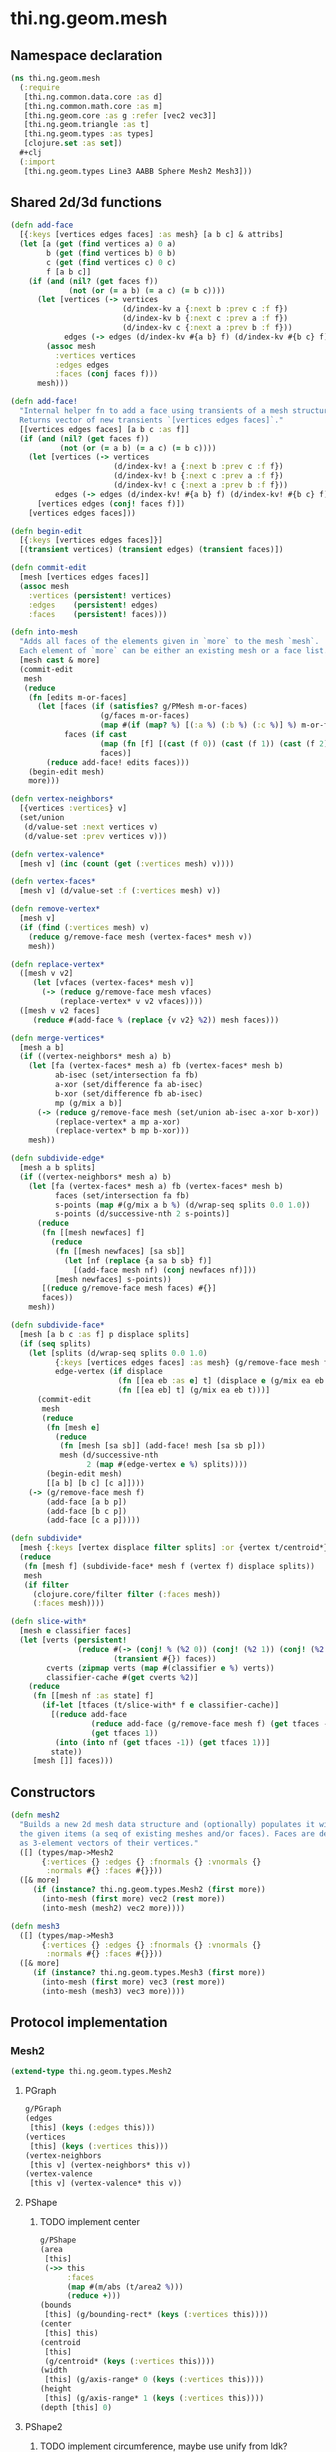 * thi.ng.geom.mesh
** Namespace declaration
#+BEGIN_SRC clojure :tangle babel/src-cljx/thi/ng/geom/mesh.cljx
  (ns thi.ng.geom.mesh
    (:require
     [thi.ng.common.data.core :as d]
     [thi.ng.common.math.core :as m]
     [thi.ng.geom.core :as g :refer [vec2 vec3]]
     [thi.ng.geom.triangle :as t]
     [thi.ng.geom.types :as types]
     [clojure.set :as set])
    #+clj
    (:import
     [thi.ng.geom.types Line3 AABB Sphere Mesh2 Mesh3]))
#+END_SRC
** Shared 2d/3d functions
#+BEGIN_SRC clojure :tangle babel/src-cljx/thi/ng/geom/mesh.cljx
  (defn add-face
    [{:keys [vertices edges faces] :as mesh} [a b c] & attribs]
    (let [a (get (find vertices a) 0 a)
          b (get (find vertices b) 0 b)
          c (get (find vertices c) 0 c)
          f [a b c]]
      (if (and (nil? (get faces f))
               (not (or (= a b) (= a c) (= b c))))
        (let [vertices (-> vertices
                           (d/index-kv a {:next b :prev c :f f})
                           (d/index-kv b {:next c :prev a :f f})
                           (d/index-kv c {:next a :prev b :f f}))
              edges (-> edges (d/index-kv #{a b} f) (d/index-kv #{b c} f) (d/index-kv #{c a} f))]
          (assoc mesh
            :vertices vertices
            :edges edges
            :faces (conj faces f)))
        mesh)))

  (defn add-face!
    "Internal helper fn to add a face using transients of a mesh structure.
    Returns vector of new transients `[vertices edges faces]`."
    [[vertices edges faces] [a b c :as f]]
    (if (and (nil? (get faces f))
             (not (or (= a b) (= a c) (= b c))))
      (let [vertices (-> vertices
                         (d/index-kv! a {:next b :prev c :f f})
                         (d/index-kv! b {:next c :prev a :f f})
                         (d/index-kv! c {:next a :prev b :f f}))
            edges (-> edges (d/index-kv! #{a b} f) (d/index-kv! #{b c} f) (d/index-kv! #{c a} f))]
        [vertices edges (conj! faces f)])
      [vertices edges faces]))

  (defn begin-edit
    [{:keys [vertices edges faces]}]
    [(transient vertices) (transient edges) (transient faces)])

  (defn commit-edit
    [mesh [vertices edges faces]]
    (assoc mesh
      :vertices (persistent! vertices)
      :edges    (persistent! edges)
      :faces    (persistent! faces)))

  (defn into-mesh
    "Adds all faces of the elements given in `more` to the mesh `mesh`.
    Each element of `more` can be either an existing mesh or a face list."
    [mesh cast & more]
    (commit-edit
     mesh
     (reduce
      (fn [edits m-or-faces]
        (let [faces (if (satisfies? g/PMesh m-or-faces)
                      (g/faces m-or-faces)
                      (map #(if (map? %) [(:a %) (:b %) (:c %)] %) m-or-faces))
              faces (if cast
                      (map (fn [f] [(cast (f 0)) (cast (f 1)) (cast (f 2))]) faces)
                      faces)]
          (reduce add-face! edits faces)))
      (begin-edit mesh)
      more)))

  (defn vertex-neighbors*
    [{vertices :vertices} v]
    (set/union
     (d/value-set :next vertices v)
     (d/value-set :prev vertices v)))

  (defn vertex-valence*
    [mesh v] (inc (count (get (:vertices mesh) v))))

  (defn vertex-faces*
    [mesh v] (d/value-set :f (:vertices mesh) v))

  (defn remove-vertex*
    [mesh v]
    (if (find (:vertices mesh) v)
      (reduce g/remove-face mesh (vertex-faces* mesh v))
      mesh))

  (defn replace-vertex*
    ([mesh v v2]
       (let [vfaces (vertex-faces* mesh v)]
         (-> (reduce g/remove-face mesh vfaces)
             (replace-vertex* v v2 vfaces))))
    ([mesh v v2 faces]
       (reduce #(add-face % (replace {v v2} %2)) mesh faces)))

  (defn merge-vertices*
    [mesh a b]
    (if ((vertex-neighbors* mesh a) b)
      (let [fa (vertex-faces* mesh a) fb (vertex-faces* mesh b)
            ab-isec (set/intersection fa fb)
            a-xor (set/difference fa ab-isec)
            b-xor (set/difference fb ab-isec)
            mp (g/mix a b)]
        (-> (reduce g/remove-face mesh (set/union ab-isec a-xor b-xor))
            (replace-vertex* a mp a-xor)
            (replace-vertex* b mp b-xor)))
      mesh))

  (defn subdivide-edge*
    [mesh a b splits]
    (if ((vertex-neighbors* mesh a) b)
      (let [fa (vertex-faces* mesh a) fb (vertex-faces* mesh b)
            faces (set/intersection fa fb)
            s-points (map #(g/mix a b %) (d/wrap-seq splits 0.0 1.0))
            s-points (d/successive-nth 2 s-points)]
        (reduce
         (fn [[mesh newfaces] f]
           (reduce
            (fn [[mesh newfaces] [sa sb]]
              (let [nf (replace {a sa b sb} f)]
                [(add-face mesh nf) (conj newfaces nf)]))
            [mesh newfaces] s-points))
         [(reduce g/remove-face mesh faces) #{}]
         faces))
      mesh))

  (defn subdivide-face*
    [mesh [a b c :as f] p displace splits]
    (if (seq splits)
      (let [splits (d/wrap-seq splits 0.0 1.0)
            {:keys [vertices edges faces] :as mesh} (g/remove-face mesh f)
            edge-vertex (if displace
                          (fn [[ea eb :as e] t] (displace e (g/mix ea eb t) t))
                          (fn [[ea eb] t] (g/mix ea eb t)))]
        (commit-edit
         mesh
         (reduce
          (fn [mesh e]
            (reduce
             (fn [mesh [sa sb]] (add-face! mesh [sa sb p]))
             mesh (d/successive-nth
                   2 (map #(edge-vertex e %) splits))))
          (begin-edit mesh)
          [[a b] [b c] [c a]])))
      (-> (g/remove-face mesh f)
          (add-face [a b p])
          (add-face [b c p])
          (add-face [c a p]))))

  (defn subdivide*
    [mesh {:keys [vertex displace filter splits] :or {vertex t/centroid*}}]
    (reduce
     (fn [mesh f] (subdivide-face* mesh f (vertex f) displace splits))
     mesh
     (if filter
       (clojure.core/filter filter (:faces mesh))
       (:faces mesh))))

  (defn slice-with*
    [mesh e classifier faces]
    (let [verts (persistent!
                 (reduce #(-> (conj! % (%2 0)) (conj! (%2 1)) (conj! (%2 2)))
                         (transient #{}) faces))
          cverts (zipmap verts (map #(classifier e %) verts))
          classifier-cache #(get cverts %2)]
      (reduce
       (fn [[mesh nf :as state] f]
         (if-let [tfaces (t/slice-with* f e classifier-cache)]
           [(reduce add-face
                    (reduce add-face (g/remove-face mesh f) (get tfaces -1))
                    (get tfaces 1))
            (into (into nf (get tfaces -1)) (get tfaces 1))]
           state))
       [mesh []] faces)))
#+END_SRC
** Constructors
#+BEGIN_SRC clojure :tangle babel/src-cljx/thi/ng/geom/mesh.cljx
  (defn mesh2
    "Builds a new 2d mesh data structure and (optionally) populates it with
    the given items (a seq of existing meshes and/or faces). Faces are defined
    as 3-element vectors of their vertices."
    ([] (types/map->Mesh2
         {:vertices {} :edges {} :fnormals {} :vnormals {}
          :normals #{} :faces #{}}))
    ([& more]
       (if (instance? thi.ng.geom.types.Mesh2 (first more))
         (into-mesh (first more) vec2 (rest more))
         (into-mesh (mesh2) vec2 more))))

  (defn mesh3
    ([] (types/map->Mesh3
         {:vertices {} :edges {} :fnormals {} :vnormals {}
          :normals #{} :faces #{}}))
    ([& more]
       (if (instance? thi.ng.geom.types.Mesh3 (first more))
         (into-mesh (first more) vec3 (rest more))
         (into-mesh (mesh3) vec3 more))))
#+END_SRC
** Protocol implementation
*** Mesh2
#+BEGIN_SRC clojure :tangle babel/src-cljx/thi/ng/geom/mesh.cljx
  (extend-type thi.ng.geom.types.Mesh2
#+END_SRC
**** PGraph
#+BEGIN_SRC clojure :tangle babel/src-cljx/thi/ng/geom/mesh.cljx
  g/PGraph
  (edges
   [this] (keys (:edges this)))
  (vertices
   [this] (keys (:vertices this)))
  (vertex-neighbors
   [this v] (vertex-neighbors* this v))
  (vertex-valence
   [this v] (vertex-valence* this v))
#+END_SRC
**** PShape
***** TODO implement center
#+BEGIN_SRC clojure :tangle babel/src-cljx/thi/ng/geom/mesh.cljx
  g/PShape
  (area
   [this]
   (->> this
        :faces
        (map #(m/abs (t/area2 %)))
        (reduce +)))
  (bounds
   [this] (g/bounding-rect* (keys (:vertices this))))
  (center
   [this] this)
  (centroid
   [this]
   (g/centroid* (keys (:vertices this))))
  (width
   [this] (g/axis-range* 0 (keys (:vertices this))))
  (height
   [this] (g/axis-range* 1 (keys (:vertices this))))
  (depth [this] 0)
#+END_SRC
**** PShape2
***** TODO implement circumference, maybe use unify from ldk?
#+BEGIN_SRC clojure :tangle babel/src-cljx/thi/ng/geom/mesh.cljx
  g/PShape2
  (bounding-circle
   [this] (g/bounding-circle* (g/centroid this) (g/vertices this)))
  (circumference
   [this] 0)
#+END_SRC
**** TODO PBoundary
#+BEGIN_SRC clojure :tangle babel/src-cljx/thi/ng/geom/mesh.cljx

#+END_SRC
**** PMesh
#+BEGIN_SRC clojure :tangle babel/src-cljx/thi/ng/geom/mesh.cljx
  g/PMesh
  (faces
   [this] (:faces this))
  (vertex-faces
   [this v] (vertex-faces* this v))
  (compute-face-normals
   [this] this)
  (compute-vertex-normals
   [this] this)
  (remove-face
   [{:keys [vertices edges faces] :as this} f]
   (if (get faces f)
     (let [[vertices edges]
           (reduce
            (fn [[vertices edges] [a b]]
              (let [e #{a b}
                    efaces (disj (get edges e) f)
                    edges (if (seq efaces)
                            (assoc edges e efaces)
                            (dissoc edges e))
                    ve (filter #(not= (:f %) f) (get vertices a))]
                (if (seq ve)
                  [(assoc vertices a (into #{} ve)) edges]
                  [(dissoc vertices a) edges])))
            [vertices edges]
            (d/successive-nth 2 (conj f (first f))))]
       (assoc this
         :vertices vertices
         :edges edges
         :faces (disj faces f)))
     this))
  (remove-vertex
   [this v] (remove-vertex* this v))
  (replace-vertex
   [this v v2] (replace-vertex* this v v2))
  (merge-vertices
   [this a b] (merge-vertices* this a b))
#+END_SRC
**** PMeshable
#+BEGIN_SRC clojure :tangle babel/src-cljx/thi/ng/geom/mesh.cljx
  g/PMeshable
  (as-mesh [this] this)
#+END_SRC

**** PSubdivideable
#+BEGIN_SRC clojure :tangle babel/src-cljx/thi/ng/geom/mesh.cljx
  g/PSubdivideable
  (subdivide-edge
   [this a b splits] (subdivide-edge* this a b splits))
  (subdivide-face
   [this f p opts]
   (subdivide-face* this f p (:displace opts) (:splits opts)))
  (subdivide
   [this opts]
   (subdivide* this opts))
#+END_SRC
**** PSliceable
#+BEGIN_SRC clojure :tangle babel/src-cljx/thi/ng/geom/mesh.cljx
  g/PSliceable
  (slice-with
   ([this e]
      (slice-with* this e g/classify-point (:faces this)))
   ([this e classifier]
      (slice-with* this e classifier (:faces this)))
   ([this e classifier faces]
      (slice-with* this e classifier faces)))
#+END_SRC
**** End of implementation
#+BEGIN_SRC clojure :tangle babel/src-cljx/thi/ng/geom/mesh.cljx
  )
#+END_SRC
*** Mesh3
#+BEGIN_SRC clojure :tangle babel/src-cljx/thi/ng/geom/mesh.cljx
  (extend-type thi.ng.geom.types.Mesh3
#+END_SRC
**** PGraph
#+BEGIN_SRC clojure :tangle babel/src-cljx/thi/ng/geom/mesh.cljx
  g/PGraph
  (edges
   [this] (map (fn [[p q]] (thi.ng.geom.types.Line3. p q)) (keys (:edges this))))
  (vertices
   [this] (keys (:vertices this)))
  (vertex-neighbors
   [this v] (vertex-neighbors* this v))
  (vertex-valence
   [this v] (vertex-valence* this v))
#+END_SRC
**** PShape
***** TODO implement center
#+BEGIN_SRC clojure :tangle babel/src-cljx/thi/ng/geom/mesh.cljx
  g/PShape
  (area
   [this]
   (->> this
        :faces
        (map #(m/abs (t/area3 %)))
        (reduce +)))
  (bounds
   [this] (g/bounding-box* (keys (:vertices this))))
  (center
   [this] this)
  (centroid
   [this]
   (g/centroid* (keys (:vertices this))))
  (width
   [this] (g/axis-range* 0 (keys (:vertices this))))
  (height
   [this] (g/axis-range* 1 (keys (:vertices this))))
  (depth
   [this] (g/axis-range* 2 (keys (:vertices this))))
#+END_SRC
**** PShape3
***** TODO implement volume
#+BEGIN_SRC clojure :tangle babel/src-cljx/thi/ng/geom/mesh.cljx
  g/PShape3
  (bounding-sphere
   [this] (g/bounding-sphere* (g/centroid this) (g/vertices this)))
  (volume
   [this] 0)
#+END_SRC
**** TODO PBoundary
#+BEGIN_SRC clojure :tangle babel/src-cljx/thi/ng/geom/mesh.cljx

#+END_SRC
**** PMesh
#+BEGIN_SRC clojure :tangle babel/src-cljx/thi/ng/geom/mesh.cljx
  g/PMesh
  (faces
   [this] (:faces this))
  (vertex-faces
   [this v] (vertex-faces* this v))
  (compute-face-normals
   [{:keys [faces] :as this}]
   (let [[normals fnormals]
         (reduce
          (fn [[norms fnorms] [a b c :as f]]
            (let [[norms n] (d/index! norms (g/normal3* a b c))]
              [norms (assoc! fnorms f n)]))
          [(transient #{}) (transient {})] faces)]
     (assoc this
       :normals (persistent! normals)
       :fnormals (persistent! fnormals))))
  (compute-vertex-normals
   [{:keys [vertices normals fnormals] :as this}]
   (let [[normals vnormals]
         (reduce
          (fn [[norms vnorms] v]
            (let [faces (g/vertex-faces this v)
                  n (->> faces
                         (map #(get fnormals %))
                         (reduce g/add)
                         (g/normalize))
                  [norms n] (d/index! norms n)]
              [norms (assoc! vnorms v n)]))
          [(transient normals) (transient {})] (keys vertices))]
     (assoc this
       :normals (persistent! normals)
       :vnormals (persistent! vnormals))))
  (remove-face
   [{:keys [vertices edges faces fnormals vnormals] :as this} f]
   (if (get faces f)
     (let [[vertices vnormals edges]
           (reduce
            (fn [[vertices vnormals edges] [a b]]
              (let [e #{a b} efaces (disj (get edges e) f)
                    edges (if (seq efaces)
                            (assoc edges e efaces)
                            (dissoc edges e))
                    ve (filter #(not= (:f %) f) (get vertices a))]
                (if (seq ve)
                  [(assoc vertices a (into #{} ve)) vnormals edges]
                  [(dissoc vertices a) (dissoc vnormals a) edges])))
            [vertices vnormals edges]
            (d/successive-nth 2 (conj f (first f))))]
       (assoc this
         :vertices vertices
         :vnormals vnormals
         :edges edges
         :faces (disj faces f)
         :fnormals (dissoc fnormals f)))
     this))
  (remove-vertex
   [this v] (remove-vertex* this v))
  (replace-vertex
   [this v v2] (replace-vertex* this v v2))
  (merge-vertices
   [this a b] (merge-vertices* this a b))
#+END_SRC
**** PMeshable
#+BEGIN_SRC clojure :tangle babel/src-cljx/thi/ng/geom/mesh.cljx
  g/PMeshable
  (as-mesh [this] this)
#+END_SRC

**** PSubdivideable
#+BEGIN_SRC clojure :tangle babel/src-cljx/thi/ng/geom/mesh.cljx
  g/PSubdivideable
  (subdivide-edge
   [this a b splits] (subdivide-edge* this a b splits))
  (subdivide-face
   [this f p opts]
   (subdivide-face* this f p (:displace opts) (:splits opts)))
  (subdivide
   [this opts]
   (subdivide* this opts))
#+END_SRC

**** PSliceable
#+BEGIN_SRC clojure :tangle babel/src-cljx/thi/ng/geom/mesh.cljx
  g/PSliceable
  (slice-with
   ([this e]
      (slice-with* this e g/classify-point (:faces this)))
   ([this e classifier]
      (slice-with* this e classifier (:faces this)))
   ([this e classifier faces]
      (slice-with* this e classifier faces)))
#+END_SRC
**** End of implementation
#+BEGIN_SRC clojure :tangle babel/src-cljx/thi/ng/geom/mesh.cljx
  )
#+END_SRC
** Type specific functions
*** TODO refactor transform as protocol method
#+BEGIN_SRC clojure :tangle babel/src-cljx/thi/ng/geom/mesh.cljx
  (defn loop-subdivide-face
    [this [a b c :as f]]
    (let [{:keys [vertices edges faces] :as this} (g/remove-face this f)
          [mab mbc mca] (map (fn [[p q]] (g/mix p q)) [[a b] [b c] [c a]])]
      (reduce add-face this [[a mab mca] [mab b mbc] [mbc c mca] [mab mbc mca]])))

  (defn loop-subdivide-mesh
    ([this] (loop-subdivide-mesh 1 this))
    ([n this] (reduce (fn [this _] (reduce loop-subdivide-face this (:faces this))) this (range n)))
    ([n f this] (reduce (fn [this _] (reduce loop-subdivide-face this (filter f (:faces this)))) this (range n))))

  (defn laplacian2
    [{:keys[vnormals] :as this} amp]
    (fn [p]
      (let [neighbors (g/vertex-neighbors this p)]
        (g/add
         p (g/normalize
            (reduce g/add (vnormals p)
                    (map (comp #(g/scale % 0.5) vnormals) neighbors))
            amp)))))

  (defn laplacian
    [this]
    (fn [p]
      (let [neighbors (g/vertex-neighbors this p)
            nc (count neighbors)]
        (if (pos? nc)
          (g/scale (reduce g/add neighbors) (/ 1.0 nc))
          p))))

  (defn spherify
    [r] #(g/normalize % r))

  (defn transform-with
    [{:keys [faces vertices fns]} f]
    (let [subst (into (hash-map) (map (fn [v] [v (f v)]) (keys vertices)))]
      (apply mesh3
             (map (fn[[a b c]] [(get subst a) (get subst b) (get subst c)])
                  faces))))

  (defn keep-faces
      ([this f] (keep-faces this f (:faces this)))
      ([this f faces]
         (reduce
          (fn [this face] (if (f face) this (g/remove-face this face)))
          this faces)))

  (defn trianglestrip-faces
    "Takes two seqs of linestrip style points and returns a lazyseq of
    faces connecting them. The boolean flip? arg controls face orientation."
    [averts bverts flip?]
    (mapcat
     (if flip?
       (fn [[a1 a2] [b1 b2]] [[a1 b1 a2] [a2 b1 b2]])
       (fn [[a1 a2] [b1 b2]] [[a1 a2 b1] [a2 b2 b1]]))
     (d/successive-nth 2 averts) (d/successive-nth 2 bverts)))
#+END_SRC
